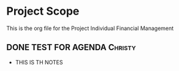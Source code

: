 #+TODO: TODO IN-PROGRESS WAITING DONE



* Project Scope 
This is the org file for the Project Individual Financial Management


** DONE TEST FOR AGENDA                                             :Christy:
   DEADLINE: <2020-03-19 Thu>
 - THIS IS TH NOTES


